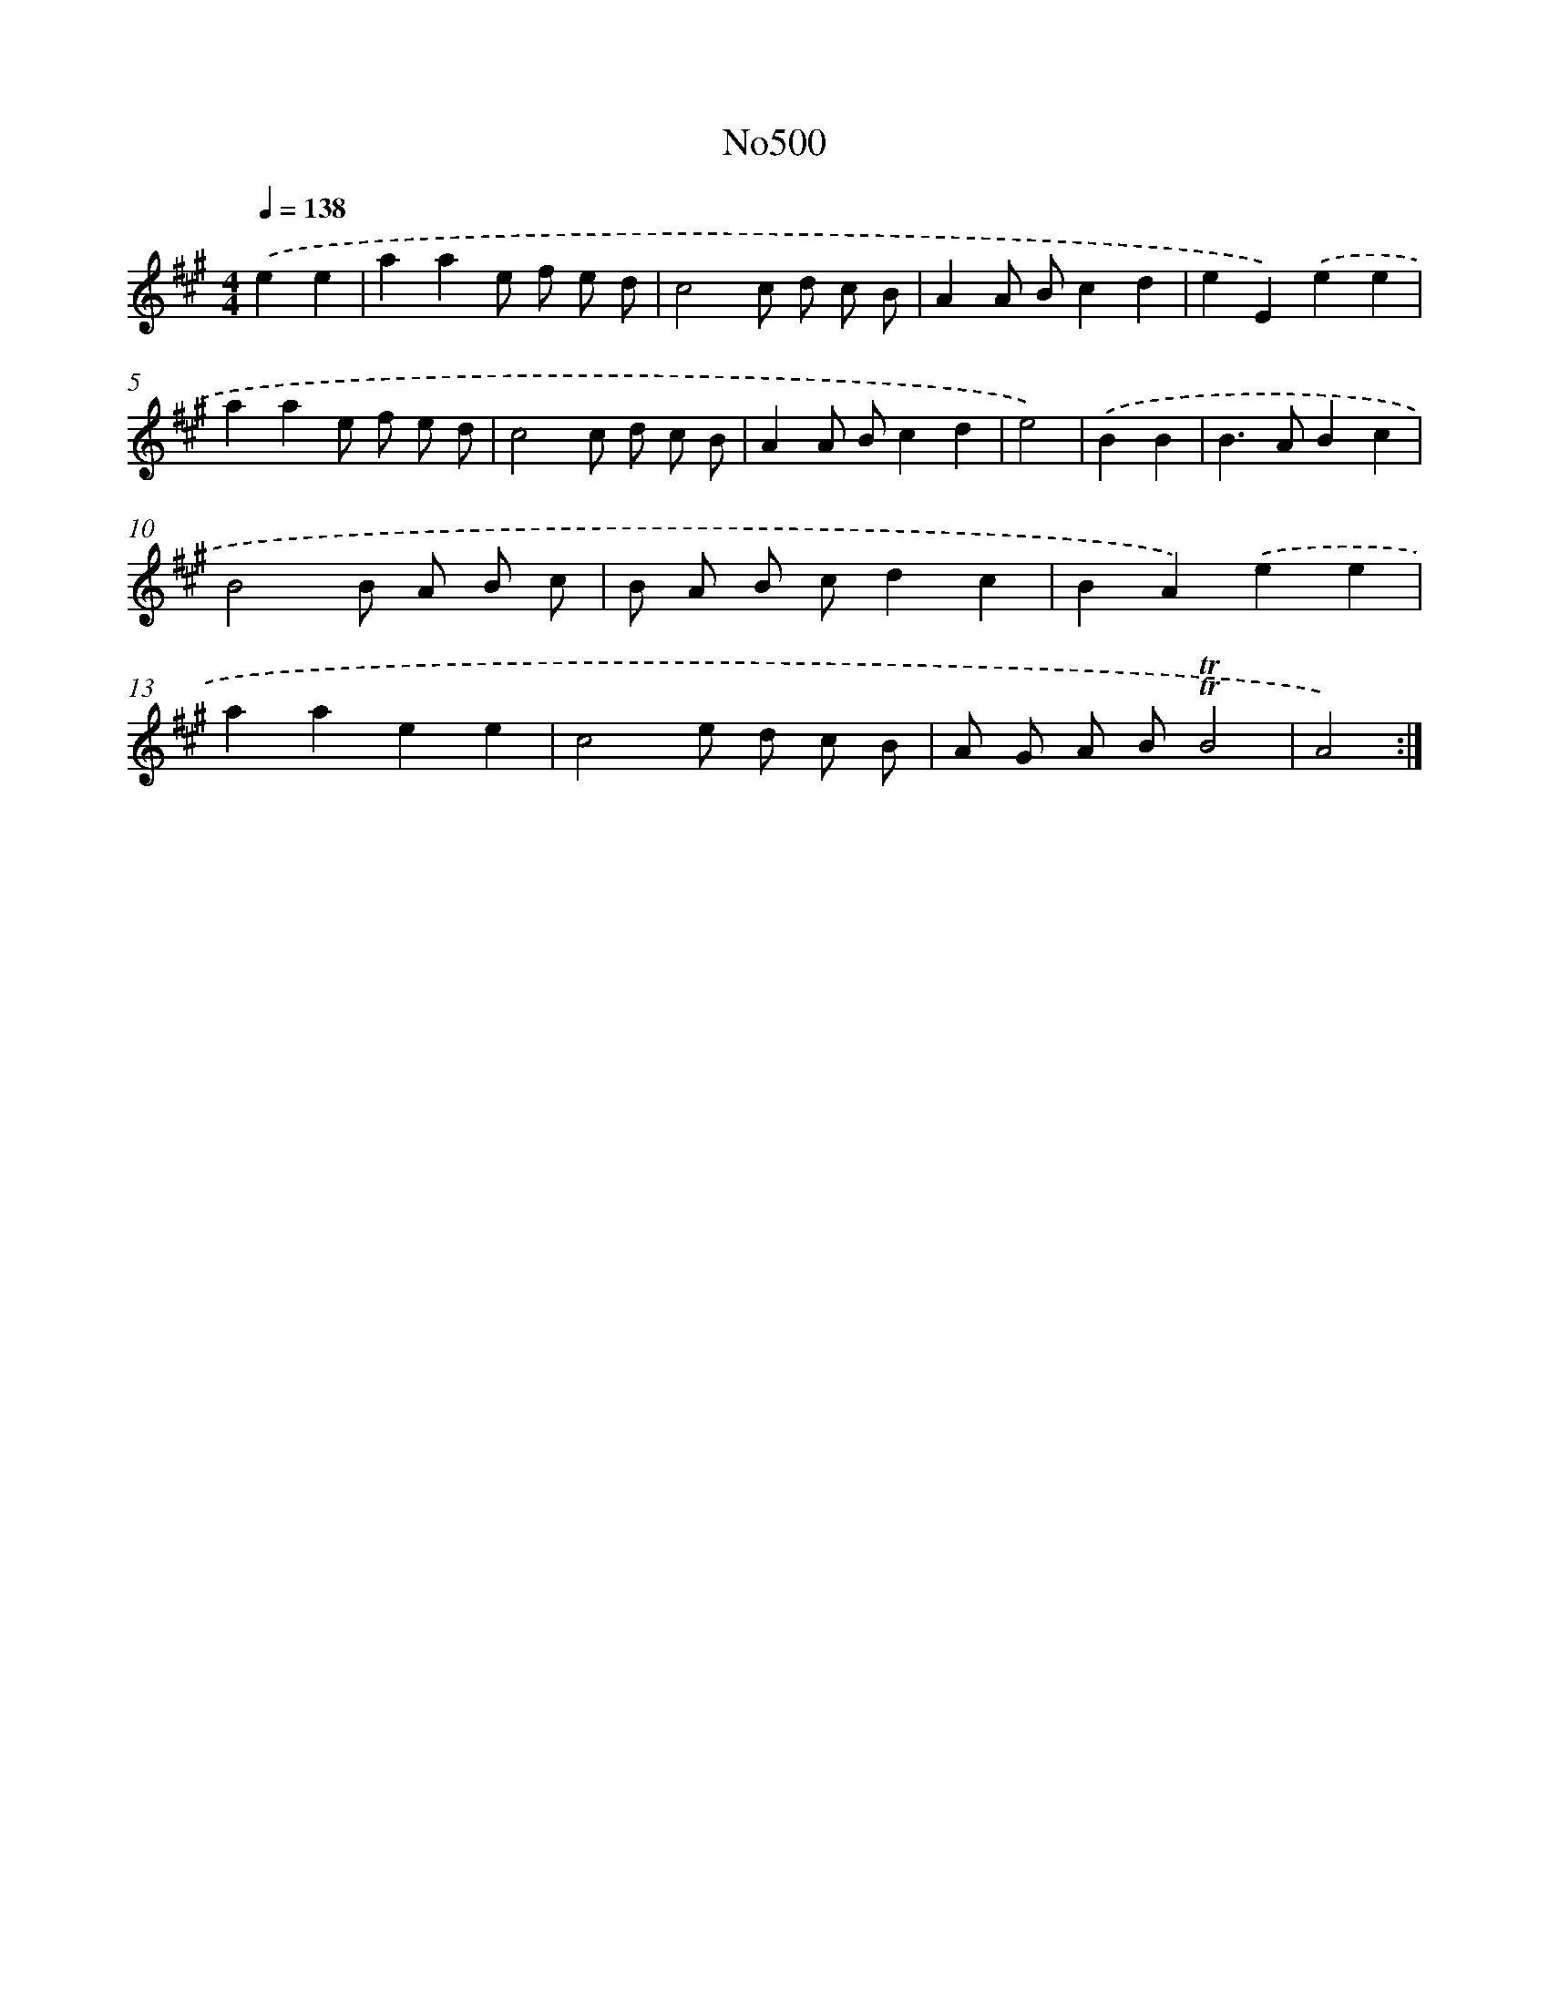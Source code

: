 X: 6985
T: No500
%%abc-version 2.0
%%abcx-abcm2ps-target-version 5.9.1 (29 Sep 2008)
%%abc-creator hum2abc beta
%%abcx-conversion-date 2018/11/01 14:36:33
%%humdrum-veritas 2707637758
%%humdrum-veritas-data 4135080962
%%continueall 1
%%barnumbers 0
L: 1/8
M: 4/4
Q: 1/4=138
K: A clef=treble
.('e2e2 [I:setbarnb 1]|
a2a2e f e d |
c4c d c B |
A2A Bc2d2 |
e2E2).('e2e2 |
a2a2e f e d |
c4c d c B |
A2A Bc2d2 |
e4) |
.('B2B2 [I:setbarnb 9]|
B2>A2B2c2 |
B4B A B c |
B A B cd2c2 |
B2A2).('e2e2 |
a2a2e2e2 |
c4e d c B |
A G A B!trill!!trill!B4 |
A4) :|]
